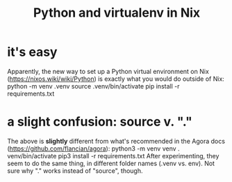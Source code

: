 :PROPERTIES:
:ID:       a44ce4eb-ff38-4ee3-8e72-50f9902ff754
:END:
#+title: Python and virtualenv in Nix
* it's easy
  Apparently, the new way to set up a Python virtual environment on Nix (https://nixos.wiki/wiki/Python) is exactly what you would do outside of Nix:
    python -m venv .venv
    source .venv/bin/activate
    pip install -r requirements.txt
* a slight confusion: source v. "."
  The above is *slightly* different from what's recommended in the Agora docs (https://github.com/flancian/agora):
    python3 -m venv venv
    . venv/bin/activate
    pip3 install -r requirements.txt
  After experimenting, they seem to do the same thing, in different folder names (.venv vs. env). Not sure why "." works instead of "source", though.
